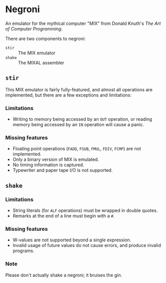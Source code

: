 * Negroni

An emulator for the mythical computer "MIX" from Donald Knuth's /The Art of Computer Programming/.

There are two components to negroni:
- ~stir~ :: The MIX emulator
- ~shake~ :: The MIXAL assembler

** ~stir~

This MIX emulator is fairly fully-featured, and almost all operations are implemented,
but there are a few exceptions and limitations:

*** Limitations

- Writing to memory being accessed by an ~OUT~ operation, or reading memory
  being accessed by an ~IN~ operation will cause a panic.

*** Missing features

- Floating point operations (~FADD~, ~FSUB~, ~FMUL~, ~FDIV~, ~FCMP~) are not implemented.
- Only a binary version of MIX is emulated.
- No timing information is captured.
- Typewriter and paper tape I/O is not supported.

** ~shake~

*** Limitations

- String literals (for ~ALF~ operations) must be wrapped in double quotes.
- Remarks at the end of a line must begin with a ~#~.

*** Missing features

- W-values are not supported beyond a single expression.
- Invalid usage of future values do not cause errors, and produce invalid programs.

*** Note

Please don't actually shake a negroni; it bruises the gin.
